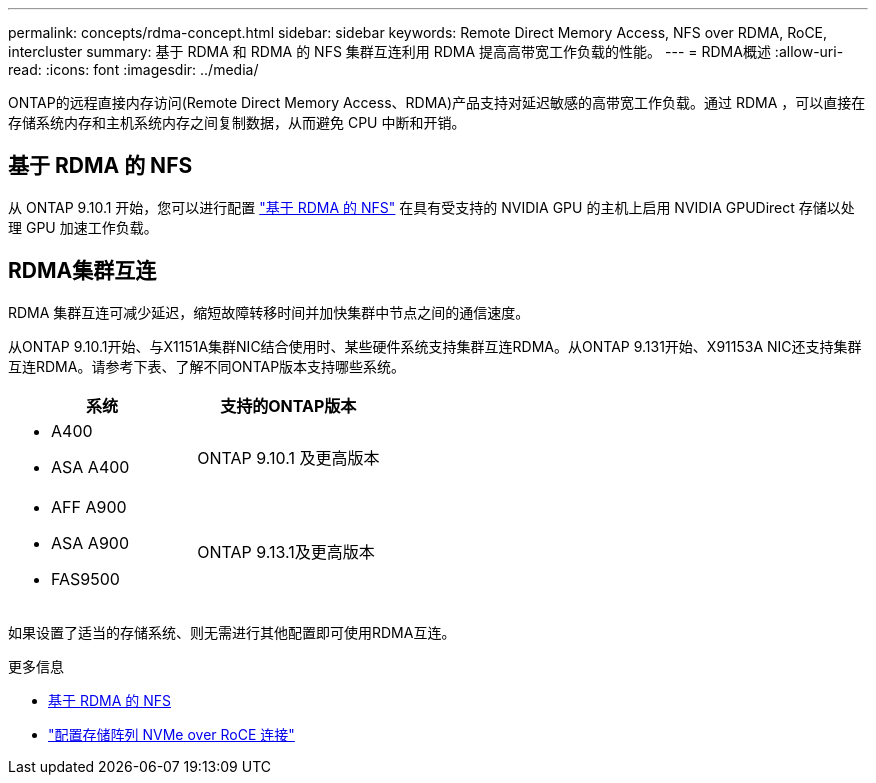 ---
permalink: concepts/rdma-concept.html 
sidebar: sidebar 
keywords: Remote Direct Memory Access, NFS over RDMA, RoCE, intercluster 
summary: 基于 RDMA 和 RDMA 的 NFS 集群互连利用 RDMA 提高高带宽工作负载的性能。 
---
= RDMA概述
:allow-uri-read: 
:icons: font
:imagesdir: ../media/


[role="lead"]
ONTAP的远程直接内存访问(Remote Direct Memory Access、RDMA)产品支持对延迟敏感的高带宽工作负载。通过 RDMA ，可以直接在存储系统内存和主机系统内存之间复制数据，从而避免 CPU 中断和开销。



== 基于 RDMA 的 NFS

从 ONTAP 9.10.1 开始，您可以进行配置 link:../nfs-rdma/index.html["基于 RDMA 的 NFS"] 在具有受支持的 NVIDIA GPU 的主机上启用 NVIDIA GPUDirect 存储以处理 GPU 加速工作负载。



== RDMA集群互连

RDMA 集群互连可减少延迟，缩短故障转移时间并加快集群中节点之间的通信速度。

从ONTAP 9.10.1开始、与X1151A集群NIC结合使用时、某些硬件系统支持集群互连RDMA。从ONTAP 9.131开始、X91153A NIC还支持集群互连RDMA。请参考下表、了解不同ONTAP版本支持哪些系统。

|===
| 系统 | 支持的ONTAP版本 


 a| 
* A400
* ASA A400

| ONTAP 9.10.1 及更高版本 


 a| 
* AFF A900
* ASA A900
* FAS9500

| ONTAP 9.13.1及更高版本 
|===
如果设置了适当的存储系统、则无需进行其他配置即可使用RDMA互连。

.更多信息
* xref:../nfs-rdma/index.html[基于 RDMA 的 NFS]
* link:https://docs.netapp.com/us-en/e-series/config-linux/nvme-roce-configure-storage-connections-task.html["配置存储阵列 NVMe over RoCE 连接"^]

